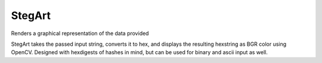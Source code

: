 =======
StegArt
=======
Renders a graphical representation of the data provided

StegArt takes the passed input string, converts it to hex, and displays the
resulting hexstring as BGR color using OpenCV. Designed with hexdigests of
hashes in mind, but can be used for binary and ascii input as well.
